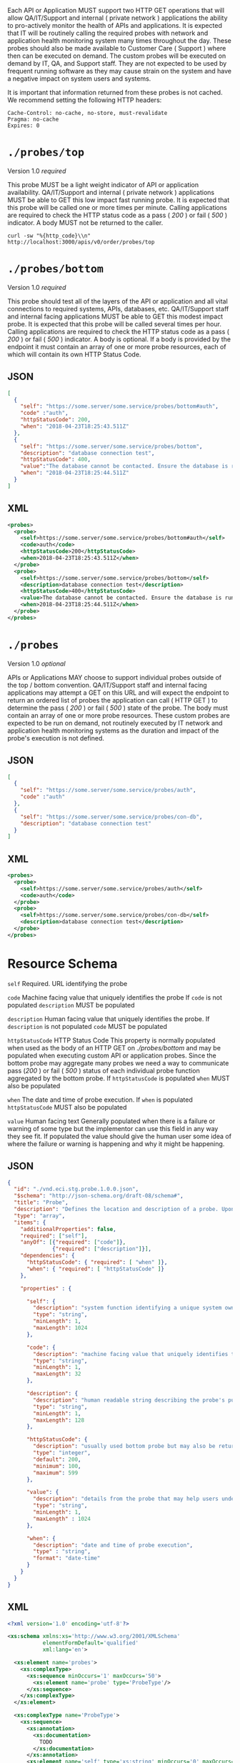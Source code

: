 #+PROPERTY: mkdirp yes

Each API or Application MUST support two HTTP GET operations that will allow QA/IT/Support and
internal ( private network ) applications the ability to pro-actively monitor the health
of APIs and applications. It is expected that IT will be routinely calling the required probes with
network and application health monitoring system many times throughout the day. These probes should
also be made available to Customer Care ( Support ) where then can be executed on demand. The custom
probes will be executed on demand by IT, QA, and Support staff. They are not expected to be used by
frequent running software as they may cause strain on the system and have a negative impact on
system users and systems.

It is important that information returned from these probes is not cached. We recommend setting the
following HTTP headers:

#+BEGIN_SRC
Cache-Control: no-cache, no-store, must-revalidate
Pragma: no-cache
Expires: 0
#+END_SRC

* ~./probes/top~

Version 1.0 /required/

This probe MUST be a light weight indicator of API or application availability. QA/IT/Support and
internal ( private network ) applications MUST be able to GET this low impact fast running probe.
It is expected that this probe will be called one or more times per minute. Calling applications are
required to check the HTTP status code as a pass ( /200/ ) or fail ( /500/ ) indicator. A body
MUST not be returned to the caller.

#+BEGIN_SRC shell :exports both
curl -sw "%{http_code}\\n" http://localhost:3000/apis/v0/order/probes/top
#+END_SRC

* ~./probes/bottom~

Version 1.0 /required/

This probe should test all of the layers of the API or application and all vital connections to
required systems, APIs, databases, etc. QA/IT/Support staff and internal facing applications MUST be
able to GET this modest impact probe. It is expected that this probe will be called several times
per hour. Calling applications are required to check the HTTP status code as a pass ( /200/ ) or
fail ( /500/ ) indicator. A body is optional. If a body is provided by the endpoint it must contain
an array of one or more probe resources, each of which will contain its own HTTP Status Code.

** JSON

#+BEGIN_SRC json :tangle ./rsrc-schema/tst/vnd.eci.stg.probe.1.0.0-probe-bottom.json
  [
    {
      "self": "https://some.server/some.service/probes/bottom#auth",
      "code" :"auth",
      "httpStatusCode": 200,
      "when": "2018-04-23T18:25:43.511Z"
    },
    {
      "self": "https://some.server/some.service/probes/bottom",
      "description": "database connection test",
      "httpStatusCode": 400,
      "value":"The database cannot be contacted. Ensure the database is running and network reachable.",
      "when": "2018-04-23T18:25:44.511Z"
    }
  ]
#+END_SRC

** XML

#+BEGIN_SRC xml :tangle ./rsrc-schema/tst/vnd.eci.stg.probe.1.0.0-probe-bottom.xml
  <probes>
    <probe>
      <self>https://some.server/some.service/probes/bottom#auth</self>
      <code>auth</code>
      <httpStatusCode>200</httpStatusCode>
      <when>2018-04-23T18:25:43.511Z</when>
    </probe>
    <probe>
      <self>https://some.server/some.service/probes/bottom</self>
      <description>database connection test</description>
      <httpStatusCode>400</httpStatusCode>
      <value>The database cannot be contacted. Ensure the database is running and network reachable.</value>
      <when>2018-04-23T18:25:44.511Z</when>
    </probe>
  </probes>
#+END_SRC

* ~./probes~

Version 1.0 /optional/

APIs or Applications MAY choose to support individual probes outside of the top / bottom convention.
QA/IT/Support staff and internal facing applications may attempt a GET on this URL and will expect
the endpoint to return an ordered list of probes the application can call ( HTTP GET ) to determine
the pass ( /200/ ) or fail ( /500/ ) state of the probe. The body must contain an array of one or more
probe resources. These custom probes are expected to be run on demand, not routinely executed by IT
network and application health monitoring systems as the duration and impact of the probe's execution
is not defined.

** JSON

#+BEGIN_SRC json :tangle ./rsrc-schema/tst/vnd.eci.stg.probe.1.0.0-probes.json
  [
    {
      "self": "https://some.server/some.service/probes/auth",
      "code" :"auth"
    },
    {
      "self": "https://some.server/some.service/probes/con-db",
      "description": "database connection test"
    }
  ]
#+END_SRC

** XML

#+BEGIN_SRC xml :tangle ./rsrc-schema/tst/vnd.eci.stg.probe.1.0.0-probes.xml
  <probes>
    <probe>
      <self>https://some.server/some.service/probes/auth</self>
      <code>auth</code>
    </probe>
    <probe>
      <self>https://some.server/some.service/probes/con-db</self>
      <description>database connection test</description>
    </probe>
  </probes>

#+END_SRC

* Resource Schema

~self~ Required. URL identifying the probe

~code~ Machine facing value that uniquely identifies the probe
If ~code~ is not populated ~description~ MUST be populated

~description~ Human facing value that uniquely identifies the probe.
If ~description~ is not populated ~code~ MUST be populated

~httpStatusCode~ HTTP Status Code
This property is normally populated when used as the body of an HTTP GET on
/./probes/bottom/ and may be populated when executing custom API or application
probes. Since the bottom probe may aggregate many probes we need a way to
communicate pass (/200/ ) or fail ( /500/ ) status of each individual probe function
aggregated by the bottom probe. If ~httpStatusCode~ is populated ~when~ MUST also
be populated

~when~ The date and time of probe execution.
If ~when~ is populated ~httpStatusCode~ MUST also be populated

~value~ Human facing text
Generally populated when there is a failure or warning of some type but the
implementor can use this field in any way they see fit. If populated the value
should give the human user some idea of where the failure or warning is happening
and why it might be happening.

** JSON

#+BEGIN_SRC json :tangle ./rsrc-schema/src/vnd.eci.stg.probe.1.0.0.json
  {
    "id": "./vnd.eci.stg.probe.1.0.0.json",
    "$schema": "http://json-schema.org/draft-08/schema#",
    "title": "Probe",
    "description": "Defines the location and description of a probe. Upon execution ( HTTP GET ) defines the state of the probe.",
    "type": "array",
    "items": {
      "additionalProperties": false,
      "required": ["self"],
      "anyOf": [{"required": ["code"]},
                {"required": ["description"]}],
      "dependencies": {
        "httpStatusCode": { "required": [ "when" ]},
        "when": { "required": [ "httpStatusCode" ]}
      },

      "properties" : {

        "self": {
          "description": "system function identifying a unique system owned resource as a URL",
          "type": "string",
          "minLength": 1,
          "maxLength": 1024
        },

        "code": {
          "description": "machine facing value that uniquely identifies the probe",
          "type": "string",
          "minLength": 1,
          "maxLength": 32
        },

        "description": {
          "description": "human readable string describing the probe's purpose",
          "type": "string",
          "minLength": 1,
          "maxLength": 128
        },

        "httpStatusCode": {
          "description": "usually used bottom probe but may also be returned by api or application specific probes",
          "type": "integer",
          "default": 200,
          "minimum": 100,
          "maximum": 599
        },

        "value": {
          "description": "details from the probe that may help users understand the health of an endpoint",
          "type": "string",
          "minLength": 1,
          "maxLength" : 1024
        },

        "when": {
          "description": "date and time of probe execution",
          "type" : "string",
          "format": "date-time"
        }
      }
    }
  }

#+END_SRC

** XML

#+BEGIN_SRC xml :tangle ./rsrc-schema/src/vnd.eci.stg.probe.1.0.0.xsd
  <?xml version='1.0' encoding='utf-8'?>

  <xs:schema xmlns:xs='http://www.w3.org/2001/XMLSchema'
             elementFormDefault='qualified'
             xml:lang='en'>

    <xs:element name='probes'>
      <xs:complexType>
        <xs:sequence minOccurs='1' maxOccurs='50'>
          <xs:element name='probe' type='ProbeType'/>
        </xs:sequence>
      </xs:complexType>
    </xs:element>

    <xs:complexType name='ProbeType'>
      <xs:sequence>
        <xs:annotation>
          <xs:documentation>
            TODO
          </xs:documentation>
        </xs:annotation>
        <xs:element name='self' type='xs:string' minOccurs='0' maxOccurs='1'/>
        <xs:element name='code' type='xs:string' minOccurs='0' maxOccurs='1'/>
        <xs:element name='description' type='xs:string' minOccurs='0' maxOccurs='1'/>
        <xs:element name='httpStatusCode' type='xs:integer' minOccurs='0' maxOccurs='1'/>
        <xs:element name='when' type='xs:dateTime' minOccurs='0' maxOccurs='1'/>
        <xs:element name='value' type='xs:string' minOccurs='0' maxOccurs='1'/>
      </xs:sequence>
    </xs:complexType>
  </xs:schema>

#+END_SRC
* Test Results

#+BEGIN_SRC shell :exports both :results verbatim
    ./test-json.sh 2>&1
    ./test-xml.sh 2>&1
    xmllint --noout --schema ./rsrc-schema/src/vnd.eci.stg.probe.1.0.0.xsd ./rsrc-schema/tst/vnd.eci.stg.probe.1.0.0*.xml
#+END_SRC

#+RESULTS:
